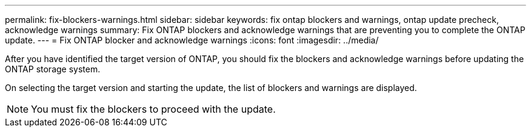 ---
permalink: fix-blockers-warnings.html
sidebar: sidebar
keywords: fix ontap blockers and warnings, ontap update precheck, acknowledge warnings
summary: Fix ONTAP blockers and acknowledge warnings that are preventing you to complete the ONTAP update.
---
= Fix ONTAP blocker and acknowledge warnings
:icons: font
:imagesdir: ../media/

[.lead]
After you have identified the target version of ONTAP, you should fix the blockers and acknowledge warnings before updating the ONTAP storage system.

On selecting the target version and starting the update, the list of blockers and warnings are displayed. 

NOTE: You must fix the blockers to proceed with the update.


